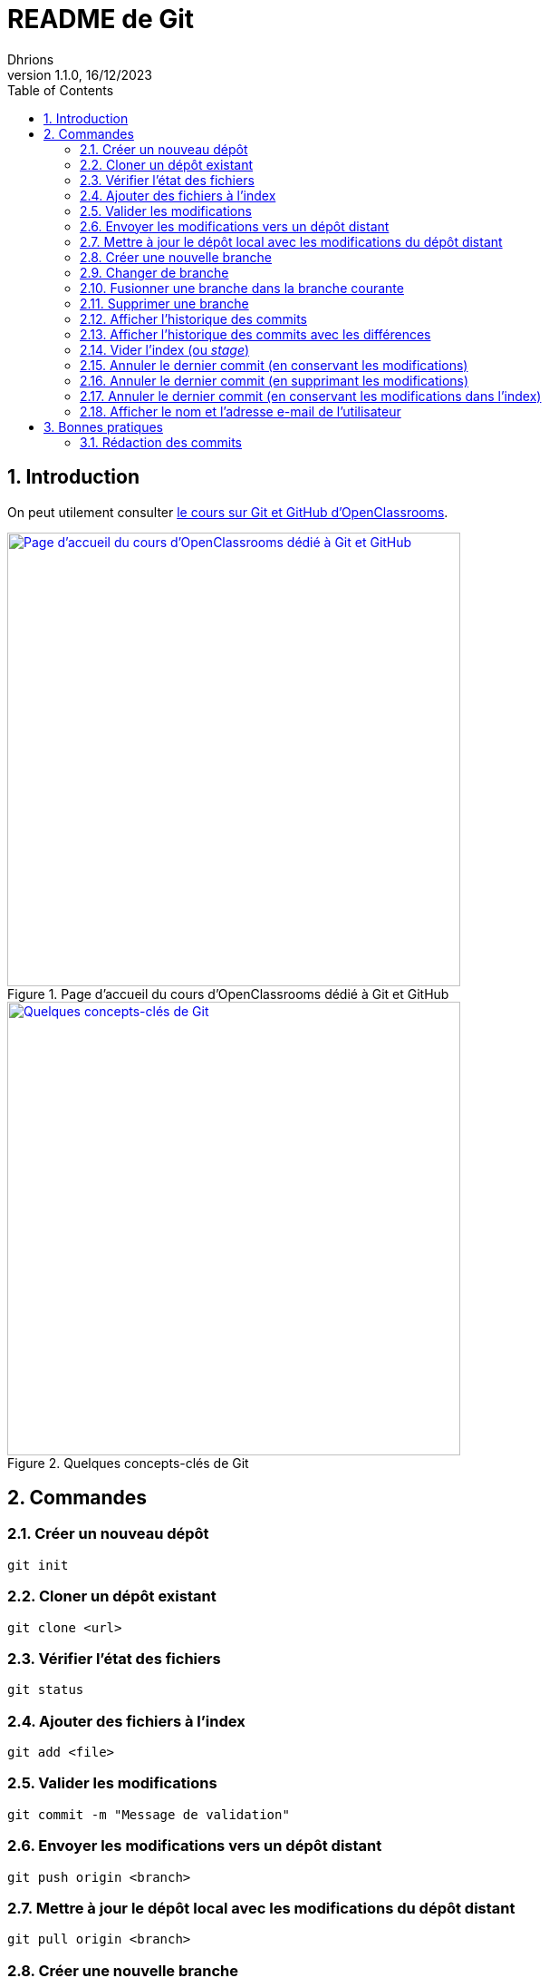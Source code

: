 = README de Git
Dhrions
Version 1.1.0, 16/12/2023
// Document attributes
:sectnums:                                                          
:toc:                                                   
:toclevels: 5  
// :toc-title: Ma super table des matières
:icons: font

:description: Example AsciiDoc document                             
:keywords: AsciiDoc                                                 
:imagesdir: ./images
:iconsdir: ./icons
:stylesdir: ./styles
:scriptsdir: ./js

// // Mes variables
// :url-wiki: https://fr.wikipedia.org/wiki
// :url-wiki-Europe-Ouest: {url-wiki}/Europe_de_l%27Ouest

// This is the optional preamble (an untitled section body).
// Useful for writing simple sectionless documents consisting only of a preamble.

// NOTE:: Le mieux est d'écrire une phrase par ligne.

== Introduction

On peut utilement consulter https://openclassrooms.com/fr/courses/7162856-gerez-du-code-avec-git-et-github[le cours sur Git et GitHub d'OpenClassrooms].

.Page d'accueil du cours d'OpenClassrooms dédié à Git et GitHub
image::git-oc.png[Page d'accueil du cours d'OpenClassrooms dédié à Git et GitHub, 500, link=https://openclassrooms.com/fr/courses/7162856-gerez-du-code-avec-git-et-github]

.Quelques concepts-clés de Git
image::16334576106761_image27.png[Quelques concepts-clés de Git, 500, link=https://openclassrooms.com/fr/courses/7162856-gerez-du-code-avec-git-et-github/7165726-travaillez-depuis-votre-depot-local-git]

== Commandes

=== Créer un nouveau dépôt

[source,shell]
----
git init
----

=== Cloner un dépôt existant

[source,shell]
----
git clone <url>
----

=== Vérifier l'état des fichiers

[source,shell]
----
git status
----

=== Ajouter des fichiers à l'index

[source,shell]
----
git add <file>
----

=== Valider les modifications

[source,shell]
----
git commit -m "Message de validation"
----

=== Envoyer les modifications vers un dépôt distant

[source,shell]
----
git push origin <branch>
----

=== Mettre à jour le dépôt local avec les modifications du dépôt distant

[source,shell]
----
git pull origin <branch>
----

=== Créer une nouvelle branche

[source,shell]
----
git checkout -b <branch>
----

=== Changer de branche

[source,shell]
----
git checkout <branch>
----

=== Fusionner une branche dans la branche courante

[source,shell]
----
git merge <branch>
----

=== Supprimer une branche

[source,shell]
----
git branch -d <branch>
----

=== Afficher l'historique des commits

[source,shell]
----
git log
----

=== Afficher l'historique des commits avec les différences

[source,shell]
----
git log -p
----

=== Vider l'index (ou _stage_)

[source,shell]
----
git reset
----

=== Annuler le dernier commit (en conservant les modifications)

[source,shell]
----
git reset --soft HEAD~1
----

NOTE:: Dans ce cas, le dernier commit est annulé, mais les modifications sont conservées dans l'index.
En outre, si avant l'exécution de cette commande, il y avait des modifications dans l'index, elles sont conservées.
On retrouve donc dans l'index :

* les modifications qui étaient dans l'index avant l'exécution de la commande ;
* les modifications qui étaient dans le dernier commit.

=== Annuler le dernier commit (en supprimant les modifications)

[source,shell]
----
git reset --hard HEAD~1
----

=== Annuler le dernier commit (en conservant les modifications dans l'index)

[source,shell]
----
git reset --mixed HEAD~1
----

=== Afficher le nom et l'adresse e-mail de l'utilisateur

[source,shell]
----
git config --global user.name
git config --global user.email
----

== Bonnes pratiques

=== Rédaction des commits

[qanda]
______________________________
To write commit with Git, what are the different recommend verbs to start your sentence with ?::

When writing a commit message in Git, it is recommended to start the sentence with an imperative verb in the present tense.
Some common verbs used in commit messages include:

* Add: for adding new features or files
* Update: for updating existing features or files
* Fix: for fixing bugs or errors
* Refactor: for making code improvements without changing functionality
* Remove: for removing features or files
* Improve: for improving existing features or functionality
* Doc: for updating documentation
* Test: for adding or updating tests
______________________________

[qanda]
______________________________
Do you have other good advices to better write commits ?::

. Starting the sentence with a verb in the imperative mood makes the commit message more clear and actionable. It also helps to keep the commit messages concise and consistent.

. Keep your commits small and focused: Each commit should represent a single logical change, so it's easier to review and understand the code changes.

. Use imperative mood: Start each commit message with a verb in the imperative mood, such as "Add", "Fix", "Update", "Refactor", "Remove", etc.
This helps to clearly state what the commit does.

. Write a clear and concise summary: The first line of the commit message should be a short (50 characters or less) summary of the change.
It should be descriptive enough to convey the purpose of the commit at a glance.

. Provide more details in the body: Use the body of the commit message to provide more details about the change, such as why it was necessary and how it was implemented.
This helps to provide context and make the change more understandable.

. Use bullet points for complex changes: If the change is complex, consider breaking it down into bullet points to make it easier to read and understand.

. Use the present tense: Write commit messages in the present tense, as if you were describing the code as it is now, rather than how it was in the past.

. Be consistent: Use the same style and formatting for all your commit messages to ensure consistency across the project.

. Avoid unnecessary details: Don't include unnecessary details in your commit messages, such as personal notes or temporary changes that will be reverted later.

. Keep your commit messages meaningful: Avoid writing vague or unhelpful commit messages such as "Update" or "Fix bugs".
Instead, be specific and descriptive about what the change does.

By following these tips, you can create commit messages that are clear, concise, and informative, making it easier for others to understand and review your changes.
______________________________

Il est aussi possible de faire usage des gitmojis :

image::gitmoji.png[Gitmoji, 500, align="center", link=https://gitmoji.dev/]